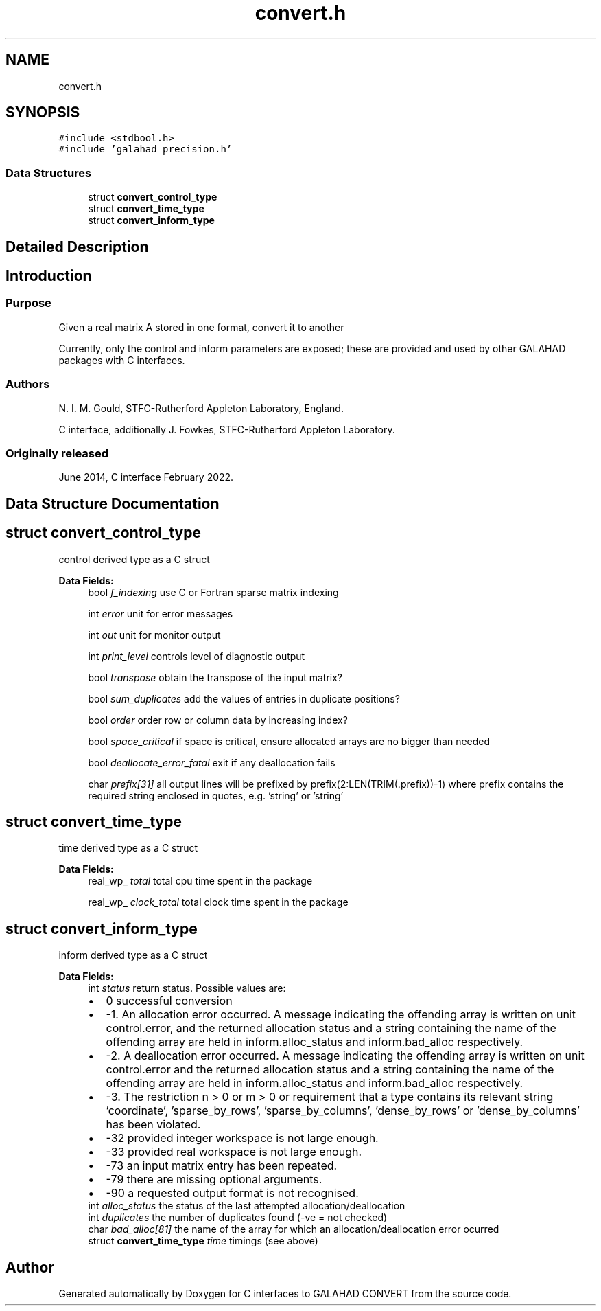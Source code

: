 .TH "convert.h" 3 "Fri Mar 18 2022" "C interfaces to GALAHAD CONVERT" \" -*- nroff -*-
.ad l
.nh
.SH NAME
convert.h
.SH SYNOPSIS
.br
.PP
\fC#include <stdbool\&.h>\fP
.br
\fC#include 'galahad_precision\&.h'\fP
.br

.SS "Data Structures"

.in +1c
.ti -1c
.RI "struct \fBconvert_control_type\fP"
.br
.ti -1c
.RI "struct \fBconvert_time_type\fP"
.br
.ti -1c
.RI "struct \fBconvert_inform_type\fP"
.br
.in -1c
.SH "Detailed Description"
.PP 

.SH "Introduction"
.PP
.SS "Purpose"
Given a real matrix A stored in one format, convert it to another
.PP
Currently, only the control and inform parameters are exposed; these are provided and used by other GALAHAD packages with C interfaces\&.
.SS "Authors"
N\&. I\&. M\&. Gould, STFC-Rutherford Appleton Laboratory, England\&.
.PP
C interface, additionally J\&. Fowkes, STFC-Rutherford Appleton Laboratory\&.
.SS "Originally released"
June 2014, C interface February 2022\&. 
.SH "Data Structure Documentation"
.PP 
.SH "struct convert_control_type"
.PP 
control derived type as a C struct 
.PP
\fBData Fields:\fP
.RS 4
bool \fIf_indexing\fP use C or Fortran sparse matrix indexing 
.br
.PP
int \fIerror\fP unit for error messages 
.br
.PP
int \fIout\fP unit for monitor output 
.br
.PP
int \fIprint_level\fP controls level of diagnostic output 
.br
.PP
bool \fItranspose\fP obtain the transpose of the input matrix? 
.br
.PP
bool \fIsum_duplicates\fP add the values of entries in duplicate positions? 
.br
.PP
bool \fIorder\fP order row or column data by increasing index? 
.br
.PP
bool \fIspace_critical\fP if space is critical, ensure allocated arrays are no bigger than needed 
.br
.PP
bool \fIdeallocate_error_fatal\fP exit if any deallocation fails 
.br
.PP
char \fIprefix[31]\fP all output lines will be prefixed by prefix(2:LEN(TRIM(\&.prefix))-1) where prefix contains the required string enclosed in quotes, e\&.g\&. 'string' or 'string' 
.br
.PP
.RE
.PP
.SH "struct convert_time_type"
.PP 
time derived type as a C struct 
.PP
\fBData Fields:\fP
.RS 4
real_wp_ \fItotal\fP total cpu time spent in the package 
.br
.PP
real_wp_ \fIclock_total\fP total clock time spent in the package 
.br
.PP
.RE
.PP
.SH "struct convert_inform_type"
.PP 
inform derived type as a C struct 
.PP
\fBData Fields:\fP
.RS 4
int \fIstatus\fP return status\&. Possible values are: 
.PD 0

.IP "\(bu" 2
0 successful conversion 
.IP "\(bu" 2
-1\&. An allocation error occurred\&. A message indicating the offending array is written on unit control\&.error, and the returned allocation status and a string containing the name of the offending array are held in inform\&.alloc_status and inform\&.bad_alloc respectively\&. 
.IP "\(bu" 2
-2\&. A deallocation error occurred\&. A message indicating the offending array is written on unit control\&.error and the returned allocation status and a string containing the name of the offending array are held in inform\&.alloc_status and inform\&.bad_alloc respectively\&. 
.IP "\(bu" 2
-3\&. The restriction n > 0 or m > 0 or requirement that a type contains its relevant string 'coordinate', 'sparse_by_rows', 'sparse_by_columns', 'dense_by_rows' or 'dense_by_columns' has been violated\&. 
.IP "\(bu" 2
-32 provided integer workspace is not large enough\&. 
.IP "\(bu" 2
-33 provided real workspace is not large enough\&. 
.IP "\(bu" 2
-73 an input matrix entry has been repeated\&. 
.IP "\(bu" 2
-79 there are missing optional arguments\&. 
.IP "\(bu" 2
-90 a requested output format is not recognised\&. 
.PP

.br
.PP
int \fIalloc_status\fP the status of the last attempted allocation/deallocation 
.br
.PP
int \fIduplicates\fP the number of duplicates found (-ve = not checked) 
.br
.PP
char \fIbad_alloc[81]\fP the name of the array for which an allocation/deallocation error ocurred 
.br
.PP
struct \fBconvert_time_type\fP \fItime\fP timings (see above) 
.br
.PP
.RE
.PP
.SH "Author"
.PP 
Generated automatically by Doxygen for C interfaces to GALAHAD CONVERT from the source code\&.
